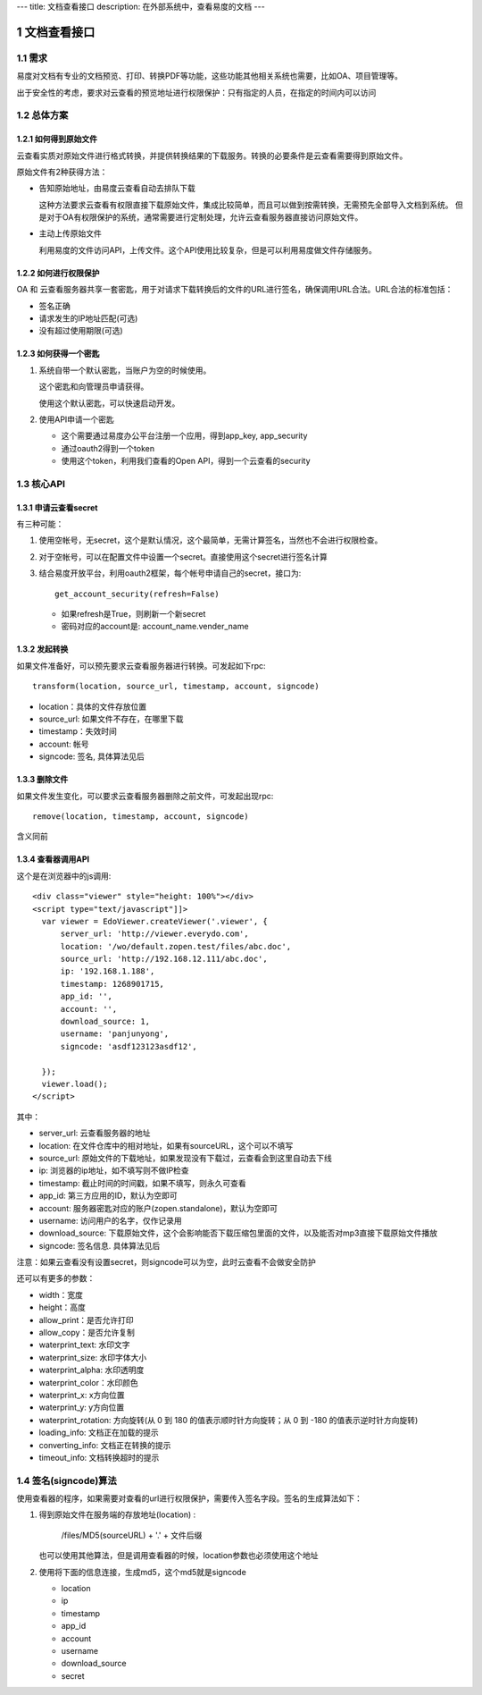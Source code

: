 ---
title: 文档查看接口
description: 在外部系统中，查看易度的文档
---

=====================
文档查看接口
=====================

.. sectnum::

需求
=========
易度对文档有专业的文档预览、打印、转换PDF等功能，这些功能其他相关系统也需要，比如OA、项目管理等。

出于安全性的考虑，要求对云查看的预览地址进行权限保护：只有指定的人员，在指定的时间内可以访问

总体方案
====================
如何得到原始文件
-------------------------------
云查看实质对原始文件进行格式转换，并提供转换结果的下载服务。转换的必要条件是云查看需要得到原始文件。

原始文件有2种获得方法：

- 告知原始地址，由易度云查看自动去排队下载

  这种方法要求云查看有权限直接下载原始文件，集成比较简单，而且可以做到按需转换，无需预先全部导入文档到系统。
  但是对于OA有权限保护的系统，通常需要进行定制处理，允许云查看服务器直接访问原始文件。

- 主动上传原始文件

  利用易度的文件访问API，上传文件。这个API使用比较复杂，但是可以利用易度做文件存储服务。

如何进行权限保护
------------------------------
OA 和 云查看服务器共享一套密匙，用于对请求下载转换后的文件的URL进行签名，确保调用URL合法。URL合法的标准包括：

- 签名正确
- 请求发生的IP地址匹配(可选)
- 没有超过使用期限(可选)

如何获得一个密匙
----------------------------
1. 系统自带一个默认密匙，当账户为空的时候使用。

   这个密匙和向管理员申请获得。

   使用这个默认密匙，可以快速启动开发。

2. 使用API申请一个密匙

   - 这个需要通过易度办公平台注册一个应用，得到app_key, app_security
   - 通过oauth2得到一个token
   - 使用这个token，利用我们查看的Open API，得到一个云查看的security

核心API
==================

申请云查看secret
------------------------
有三种可能：

1) 使用空帐号，无secret，这个是默认情况，这个最简单，无需计算签名，当然也不会进行权限检查。

2) 对于空帐号，可以在配置文件中设置一个secret。直接使用这个secret进行签名计算

3) 结合易度开放平台，利用oauth2框架，每个帐号申请自己的secret，接口为::

       get_account_security(refresh=False)

   - 如果refresh是True，则刷新一个新secret
   - 密码对应的account是: account_name.vender_name

发起转换
------------------
如果文件准备好，可以预先要求云查看服务器进行转换。可发起如下rpc::

   transform(location, source_url, timestamp, account, signcode)

- location：具体的文件存放位置
- source_url: 如果文件不存在，在哪里下载
- timestamp：失效时间
- account: 帐号
- signcode: 签名, 具体算法见后

删除文件
--------------------
如果文件发生变化，可以要求云查看服务器删除之前文件，可发起出现rpc::

   remove(location, timestamp, account, signcode)

含义同前

查看器调用API
--------------------
这个是在浏览器中的js调用::

  <div class="viewer" style="height: 100%"></div>
  <script type="text/javascript"]]>
    var viewer = EdoViewer.createViewer('.viewer', {
        server_url: 'http://viewer.everydo.com',
        location: '/wo/default.zopen.test/files/abc.doc',
        source_url: 'http://192.168.12.111/abc.doc',
        ip: '192.168.1.188', 
        timestamp: 1268901715,
        app_id: '',
        account: '',
        download_source: 1,
        username: 'panjunyong',
        signcode: 'asdf123123asdf12', 
        
    });
    viewer.load();
  </script>

其中：

- server_url: 云查看服务器的地址
- location: 在文件仓库中的相对地址，如果有sourceURL，这个可以不填写
- source_url: 原始文件的下载地址，如果发现没有下载过，云查看会到这里自动去下线
- ip: 浏览器的ip地址，如不填写则不做IP检查
- timestamp: 截止时间的时间戳，如果不填写，则永久可查看
- app_id: 第三方应用的ID，默认为空即可
- account: 服务器密匙对应的账户(zopen.standalone)，默认为空即可
- username: 访问用户的名字，仅作记录用
- download_source: 下载原始文件，这个会影响能否下载压缩包里面的文件，以及能否对mp3直接下载原始文件播放
- signcode: 签名信息. 具体算法见后

注意：如果云查看没有设置secret，则signcode可以为空，此时云查看不会做安全防护

还可以有更多的参数：

- width：宽度
- height：高度
- allow_print：是否允许打印
- allow_copy：是否允许复制
- waterprint_text: 水印文字
- waterprint_size: 水印字体大小
- waterprint_alpha: 水印透明度
- waterprint_color：水印颜色
- waterprint_x: x方向位置
- waterprint_y: y方向位置
- waterprint_rotation: 方向旋转(从 0 到 180 的值表示顺时针方向旋转；从 0 到 -180 的值表示逆时针方向旋转)
- loading_info: 文档正在加载的提示
- converting_info: 文档正在转换的提示
- timeout_info: 文档转换超时的提示

签名(signcode)算法
=========================
使用查看器的程序，如果需要对查看的url进行权限保护，需要传入签名字段。签名的生成算法如下：

1. 得到原始文件在服务端的存放地址(location) :

       /files/MD5(sourceURL) + '.' + 文件后缀

   也可以使用其他算法，但是调用查看器的时候，location参数也必须使用这个地址

2. 使用将下面的信息连接，生成md5，这个md5就是signcode

   - location 
   - ip
   - timestamp
   - app_id
   - account
   - username 
   - download_source
   - secret

